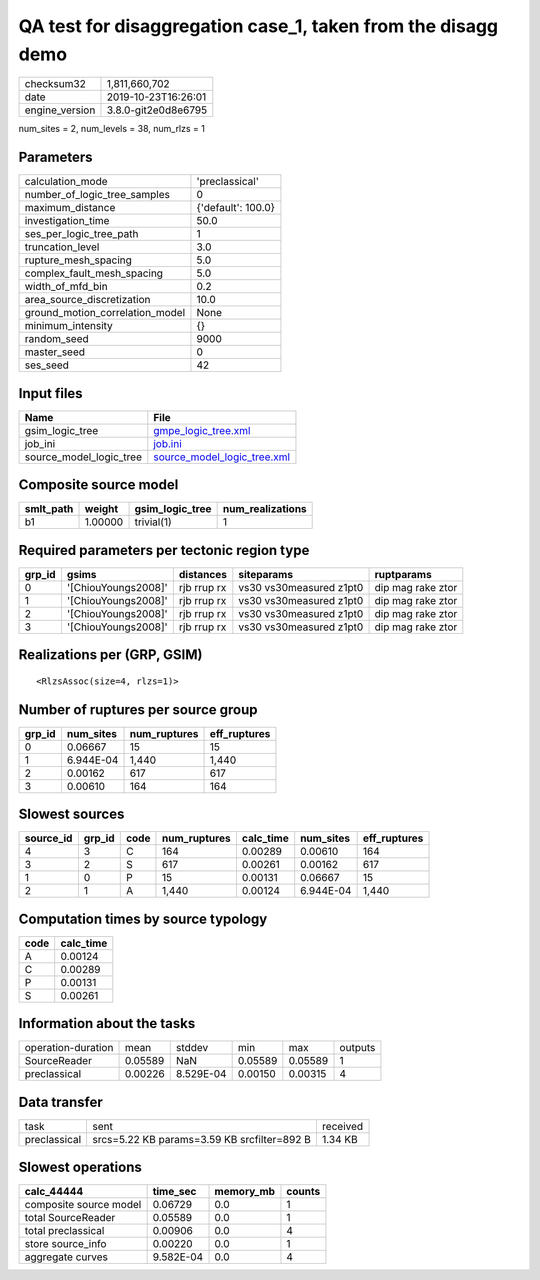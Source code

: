 QA test for disaggregation case_1, taken from the disagg demo
=============================================================

============== ===================
checksum32     1,811,660,702      
date           2019-10-23T16:26:01
engine_version 3.8.0-git2e0d8e6795
============== ===================

num_sites = 2, num_levels = 38, num_rlzs = 1

Parameters
----------
=============================== ==================
calculation_mode                'preclassical'    
number_of_logic_tree_samples    0                 
maximum_distance                {'default': 100.0}
investigation_time              50.0              
ses_per_logic_tree_path         1                 
truncation_level                3.0               
rupture_mesh_spacing            5.0               
complex_fault_mesh_spacing      5.0               
width_of_mfd_bin                0.2               
area_source_discretization      10.0              
ground_motion_correlation_model None              
minimum_intensity               {}                
random_seed                     9000              
master_seed                     0                 
ses_seed                        42                
=============================== ==================

Input files
-----------
======================= ============================================================
Name                    File                                                        
======================= ============================================================
gsim_logic_tree         `gmpe_logic_tree.xml <gmpe_logic_tree.xml>`_                
job_ini                 `job.ini <job.ini>`_                                        
source_model_logic_tree `source_model_logic_tree.xml <source_model_logic_tree.xml>`_
======================= ============================================================

Composite source model
----------------------
========= ======= =============== ================
smlt_path weight  gsim_logic_tree num_realizations
========= ======= =============== ================
b1        1.00000 trivial(1)      1               
========= ======= =============== ================

Required parameters per tectonic region type
--------------------------------------------
====== =================== =========== ======================= =================
grp_id gsims               distances   siteparams              ruptparams       
====== =================== =========== ======================= =================
0      '[ChiouYoungs2008]' rjb rrup rx vs30 vs30measured z1pt0 dip mag rake ztor
1      '[ChiouYoungs2008]' rjb rrup rx vs30 vs30measured z1pt0 dip mag rake ztor
2      '[ChiouYoungs2008]' rjb rrup rx vs30 vs30measured z1pt0 dip mag rake ztor
3      '[ChiouYoungs2008]' rjb rrup rx vs30 vs30measured z1pt0 dip mag rake ztor
====== =================== =========== ======================= =================

Realizations per (GRP, GSIM)
----------------------------

::

  <RlzsAssoc(size=4, rlzs=1)>

Number of ruptures per source group
-----------------------------------
====== ========= ============ ============
grp_id num_sites num_ruptures eff_ruptures
====== ========= ============ ============
0      0.06667   15           15          
1      6.944E-04 1,440        1,440       
2      0.00162   617          617         
3      0.00610   164          164         
====== ========= ============ ============

Slowest sources
---------------
========= ====== ==== ============ ========= ========= ============
source_id grp_id code num_ruptures calc_time num_sites eff_ruptures
========= ====== ==== ============ ========= ========= ============
4         3      C    164          0.00289   0.00610   164         
3         2      S    617          0.00261   0.00162   617         
1         0      P    15           0.00131   0.06667   15          
2         1      A    1,440        0.00124   6.944E-04 1,440       
========= ====== ==== ============ ========= ========= ============

Computation times by source typology
------------------------------------
==== =========
code calc_time
==== =========
A    0.00124  
C    0.00289  
P    0.00131  
S    0.00261  
==== =========

Information about the tasks
---------------------------
================== ======= ========= ======= ======= =======
operation-duration mean    stddev    min     max     outputs
SourceReader       0.05589 NaN       0.05589 0.05589 1      
preclassical       0.00226 8.529E-04 0.00150 0.00315 4      
================== ======= ========= ======= ======= =======

Data transfer
-------------
============ =========================================== ========
task         sent                                        received
preclassical srcs=5.22 KB params=3.59 KB srcfilter=892 B 1.34 KB 
============ =========================================== ========

Slowest operations
------------------
====================== ========= ========= ======
calc_44444             time_sec  memory_mb counts
====================== ========= ========= ======
composite source model 0.06729   0.0       1     
total SourceReader     0.05589   0.0       1     
total preclassical     0.00906   0.0       4     
store source_info      0.00220   0.0       1     
aggregate curves       9.582E-04 0.0       4     
====================== ========= ========= ======